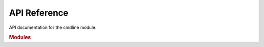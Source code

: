 =============
API Reference
=============

API documentation for the cmdline module.

.. rubric:: Modules

.. autosummary::
   :toctree: _autosummary
   :caption: API Reference
   :template: custom-module-template.rst
   :recursive:

   "auto-cmdline"